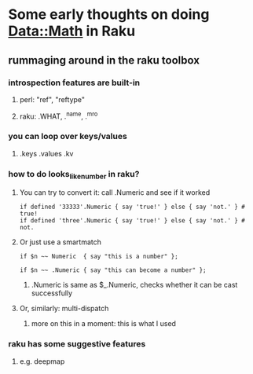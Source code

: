 * Some early thoughts on doing Data::Math in Raku
** rummaging around in the raku toolbox
*** introspection features are built-in
**** perl: "ref", "reftype" 
**** raku: .WHAT, .^name, .^mro
*** you can loop over keys/values
**** .keys  .values  .kv  
*** how to do looks_like_number in raku?
**** You can try to convert it: call .Numeric and see if it worked
#+BEGIN_SRC perl6
if defined '33333'.Numeric { say 'true!' } else { say 'not.' } # true!
if defined 'three'.Numeric { say 'true!' } else { say 'not.' } # not.
#+END_SRC

**** Or just use a smartmatch
#+BEGIN_SRC perl6
if $n ~~ Numeric  { say "this is a number" };

if $n ~~ .Numeric { say "this can become a number" };
#+END_SRC
***** .Numeric is same as $_.Numeric, checks whether it can be cast successfully

**** Or, similarly: multi-dispatch
***** more on this in a moment: this is what I used

*** raku has some suggestive features
***** e.g. deepmap

